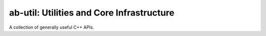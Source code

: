 ==========================================
ab-util: Utilities and Core Infrastructure
==========================================

A collection of generally useful C++ APIs.
